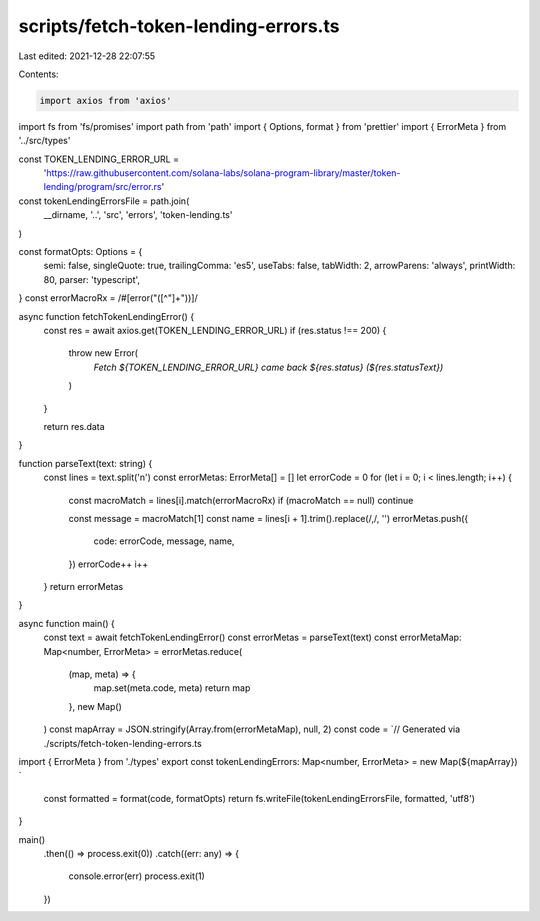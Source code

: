 scripts/fetch-token-lending-errors.ts
=====================================

Last edited: 2021-12-28 22:07:55

Contents:

.. code-block:: ts

    import axios from 'axios'
import fs from 'fs/promises'
import path from 'path'
import { Options, format } from 'prettier'
import { ErrorMeta } from '../src/types'

const TOKEN_LENDING_ERROR_URL =
  'https://raw.githubusercontent.com/solana-labs/solana-program-library/master/token-lending/program/src/error.rs'

const tokenLendingErrorsFile = path.join(
  __dirname,
  '..',
  'src',
  'errors',
  'token-lending.ts'
)

const formatOpts: Options = {
  semi: false,
  singleQuote: true,
  trailingComma: 'es5',
  useTabs: false,
  tabWidth: 2,
  arrowParens: 'always',
  printWidth: 80,
  parser: 'typescript',
}
const errorMacroRx = /#\[error\("([^"]+")\)\]/

async function fetchTokenLendingError() {
  const res = await axios.get(TOKEN_LENDING_ERROR_URL)
  if (res.status !== 200) {
    throw new Error(
      `Fetch ${TOKEN_LENDING_ERROR_URL} came back ${res.status} (${res.statusText})`
    )
  }

  return res.data
}

function parseText(text: string) {
  const lines = text.split('\n')
  const errorMetas: ErrorMeta[] = []
  let errorCode = 0
  for (let i = 0; i < lines.length; i++) {
    const macroMatch = lines[i].match(errorMacroRx)
    if (macroMatch == null) continue

    const message = macroMatch[1]
    const name = lines[i + 1].trim().replace(/,/, '')
    errorMetas.push({
      code: errorCode,
      message,
      name,
    })
    errorCode++
    i++
  }
  return errorMetas
}

async function main() {
  const text = await fetchTokenLendingError()
  const errorMetas = parseText(text)
  const errorMetaMap: Map<number, ErrorMeta> = errorMetas.reduce(
    (map, meta) => {
      map.set(meta.code, meta)
      return map
    },
    new Map()
  )
  const mapArray = JSON.stringify(Array.from(errorMetaMap), null, 2)
  const code = `// Generated via ./scripts/fetch-token-lending-errors.ts

import { ErrorMeta } from './types'
export const tokenLendingErrors: Map<number, ErrorMeta> = new Map(${mapArray})
`
  const formatted = format(code, formatOpts)
  return fs.writeFile(tokenLendingErrorsFile, formatted, 'utf8')
}

main()
  .then(() => process.exit(0))
  .catch((err: any) => {
    console.error(err)
    process.exit(1)
  })


